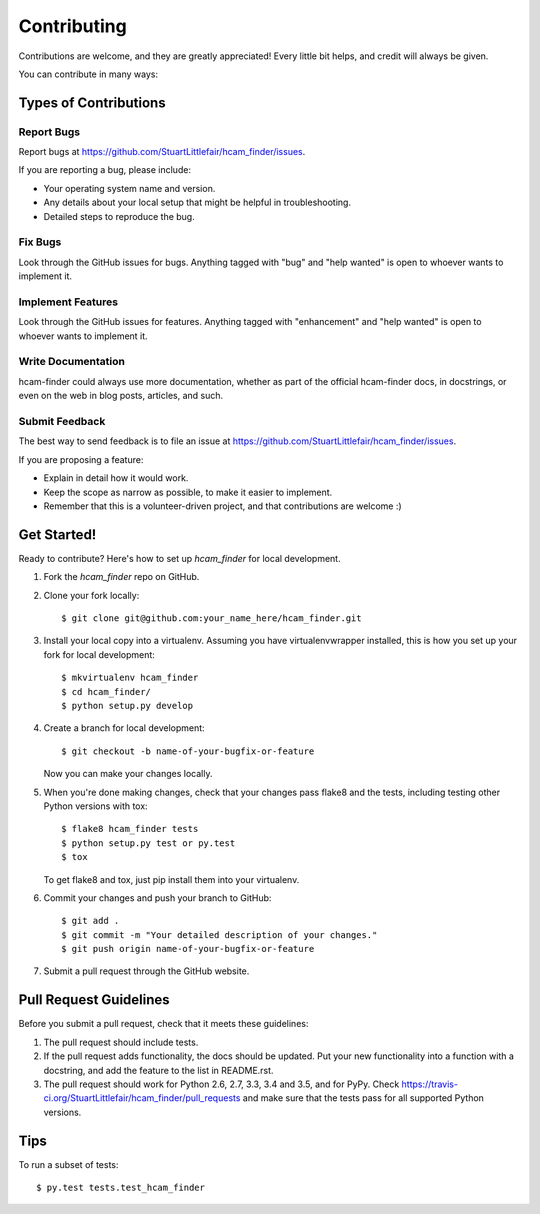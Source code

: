 .. highlight:: shell

============
Contributing
============

Contributions are welcome, and they are greatly appreciated! Every
little bit helps, and credit will always be given.

You can contribute in many ways:

Types of Contributions
----------------------

Report Bugs
~~~~~~~~~~~

Report bugs at https://github.com/StuartLittlefair/hcam_finder/issues.

If you are reporting a bug, please include:

* Your operating system name and version.
* Any details about your local setup that might be helpful in troubleshooting.
* Detailed steps to reproduce the bug.

Fix Bugs
~~~~~~~~

Look through the GitHub issues for bugs. Anything tagged with "bug"
and "help wanted" is open to whoever wants to implement it.

Implement Features
~~~~~~~~~~~~~~~~~~

Look through the GitHub issues for features. Anything tagged with "enhancement"
and "help wanted" is open to whoever wants to implement it.

Write Documentation
~~~~~~~~~~~~~~~~~~~

hcam-finder could always use more documentation, whether as part of the
official hcam-finder docs, in docstrings, or even on the web in blog posts,
articles, and such.

Submit Feedback
~~~~~~~~~~~~~~~

The best way to send feedback is to file an issue at https://github.com/StuartLittlefair/hcam_finder/issues.

If you are proposing a feature:

* Explain in detail how it would work.
* Keep the scope as narrow as possible, to make it easier to implement.
* Remember that this is a volunteer-driven project, and that contributions
  are welcome :)

Get Started!
------------

Ready to contribute? Here's how to set up `hcam_finder` for local development.

1. Fork the `hcam_finder` repo on GitHub.
2. Clone your fork locally::

    $ git clone git@github.com:your_name_here/hcam_finder.git

3. Install your local copy into a virtualenv. Assuming you have virtualenvwrapper installed, this is how you set up your fork for local development::

    $ mkvirtualenv hcam_finder
    $ cd hcam_finder/
    $ python setup.py develop

4. Create a branch for local development::

    $ git checkout -b name-of-your-bugfix-or-feature

   Now you can make your changes locally.

5. When you're done making changes, check that your changes pass flake8 and the tests, including testing other Python versions with tox::

    $ flake8 hcam_finder tests
    $ python setup.py test or py.test
    $ tox

   To get flake8 and tox, just pip install them into your virtualenv.

6. Commit your changes and push your branch to GitHub::

    $ git add .
    $ git commit -m "Your detailed description of your changes."
    $ git push origin name-of-your-bugfix-or-feature

7. Submit a pull request through the GitHub website.

Pull Request Guidelines
-----------------------

Before you submit a pull request, check that it meets these guidelines:

1. The pull request should include tests.
2. If the pull request adds functionality, the docs should be updated. Put
   your new functionality into a function with a docstring, and add the
   feature to the list in README.rst.
3. The pull request should work for Python 2.6, 2.7, 3.3, 3.4 and 3.5, and for PyPy. Check
   https://travis-ci.org/StuartLittlefair/hcam_finder/pull_requests
   and make sure that the tests pass for all supported Python versions.

Tips
----

To run a subset of tests::

$ py.test tests.test_hcam_finder

